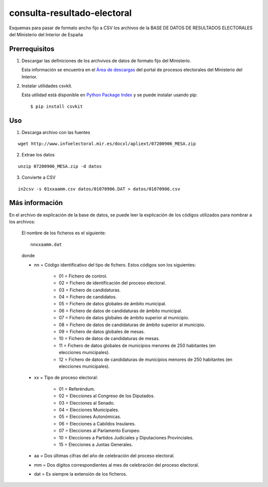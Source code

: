 ============================
consulta-resultado-electoral
============================

Esquemas para pasar de formato ancho fijo a CSV los archivos de la BASE DE DATOS
DE RESULTADOS ELECTORALES del Ministerio del Interior de España

Prerrequisitos
--------------

1. Descargar las definiciones de los archvivos de datos de formato fijo del
   Ministerio.

   Esta información se encuentra en el `Área de descargas`__ del portal de
   procesos electorales del Ministerio del Interior.

.. __: http://www.infoelectoral.mir.es/min/areaDescarga.html?method=inicio

2. Instalar utilidades csvkit.

   Esta utilidad está disponible en `Python Package Index`__ y se puede instalar
   usando pip::

    $ pip install csvkit

.. __: https://pypi.python.org/pypi/csvkit

Uso
---

1. Descarga archivo con las fuentes

::

    wget http://www.infoelectoral.mir.es/docxl/apliext/07200906_MESA.zip

2. Extrae los datos

::

    unzip 07200906_MESA.zip -d datos

3. Convierte a CSV

::

    in2csv -s 01xxaamm.csv datos/01070906.DAT > datos/01070906.csv

Más información
---------------

En el archivo de explicación de la base de datos, se puede leer la explicación
de los códigos utilizados para nombrar a los archivos:

    El nombre de los ficheros es el siguiente::

        nnxxaamm.dat

    donde 

    - nn = Código identificativo del tipo de fichero. Estos códigos son los siguientes:

        - 01 = Fichero de control.
        - 02 = Fichero de identificación del proceso electoral.
        - 03 = Fichero de candidaturas.
        - 04 = Fichero de candidatos.
        - 05 = Fichero de datos globales de ámbito municipal.
        - 06 = Fichero de datos de candidaturas de ámbito municipal.
        - 07 = Fichero de datos globales de ámbito superior al municipio.
        - 08 = Fichero de datos de candidaturas de ámbito superior al municipio.
        - 09 = Fichero de datos globales de mesas.
        - 10 = Fichero de datos de candidaturas de mesas.
        - 11 = Fichero de datos globales de municipios menores de 250 habitantes (en elecciones municipales).
        - 12 = Fichero de datos de candidaturas de municipios menores de 250 habitantes (en elecciones municipales).

    - xx = Tipo de proceso electoral:

        - 01 = Referéndum.
        - 02 = Elecciones al Congreso de los Diputados.
        - 03 = Elecciones al Senado.
        - 04 = Elecciones Municipales.
        - 05 = Elecciones Autonómicas.
        - 06 = Elecciones a Cabildos Insulares.
        - 07 = Elecciones al Parlamento Europeo.
        - 10 = Elecciones a Partidos Judiciales y Diputaciones Provinciales.
        - 15 = Elecciones a Juntas Generales.

    - aa = Dos últimas cifras del año de celebración del proceso electoral.

    - mm = Dos dígitos correspondientes al mes de celebración del proceso electoral.

    - dat = Es siempre la extensión de los ficheros.

